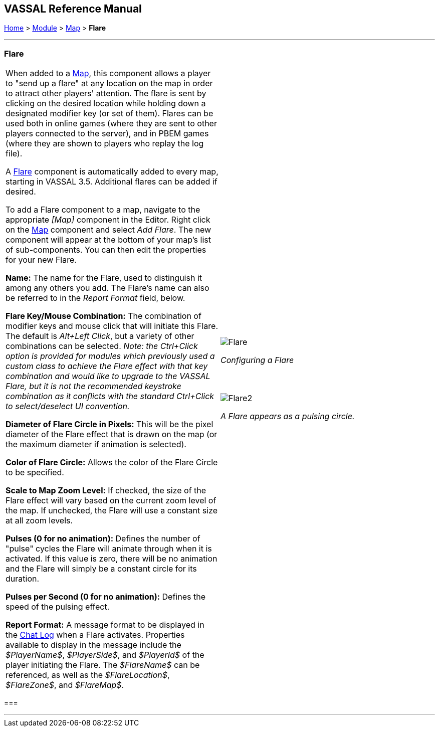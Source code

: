 == VASSAL Reference Manual
[#top]

[.small]#<<index.adoc#toc,Home>> > <<GameModule.adoc#top,Module>> > <<Map.adoc#top,Map>> > *Flare*#

'''''

=== Flare

[cols="a,a",]
|===
|When added to a <<Map.adoc#top,Map>>, this component allows a player to "send up a flare" at any location on the map in order to attract other players' attention. The flare is sent by clicking on the desired location while holding down a designated modifier key (or set of them). Flares can be used both in online games (where they are sent to other players connected to the server), and in PBEM games (where they are shown to players who replay the log file).

A <<Flare.adoc#top,Flare>> component is automatically added to every map, starting in VASSAL 3.5. Additional flares can be added if desired.

To add a Flare component to a map, navigate to the appropriate _[Map]_ component in the Editor.
Right click on the <<Map.adoc#top,Map>> component and select _Add Flare_.
The new component will appear at the bottom of your map's list of sub-components. You can then
edit the properties for your new Flare.

*Name:* The name for the Flare, used to distinguish it among any others you add. The Flare's
name can also be referred to in the _Report Format_ field, below.

*Flare Key/Mouse Combination:* The combination of modifier keys and mouse click that will initiate this Flare. The default is _Alt+Left Click_, but
a variety of other combinations can be selected. _Note: the Ctrl+Click option is provided for modules which previously used a custom class to achieve the Flare effect with that key combination and would like to upgrade to the VASSAL Flare, but it is
not the recommended keystroke combination as it conflicts with the standard Ctrl+Click to select/deselect UI convention._

*Diameter of Flare Circle in Pixels:* This will be the pixel diameter of the Flare effect that is drawn on the map (or the maximum diameter if
animation is selected).

*Color of Flare Circle:* Allows the color of the Flare Circle to be specified.

*Scale to Map Zoom Level:* If checked, the size of the Flare effect will vary based on the current zoom level of the map. If unchecked,
the Flare will use a constant size at all zoom levels.

*Pulses (0 for no animation):* Defines the number of "pulse" cycles the Flare will animate through when it is activated. If this value is zero,
there will be no animation and the Flare will simply be a constant circle for its duration.

*Pulses per Second (0 for no animation):* Defines the speed of the pulsing effect.

*Report Format:* A message format to be displayed in the <<ChatLog.adoc#top,Chat Log>> when a Flare activates. Properties available to display in the message include the _$PlayerName$_, _$PlayerSide$_, and _$PlayerId$_
of the player initiating the Flare. The _$FlareName$_ can be referenced, as well as the _$FlareLocation$_, _$FlareZone$_, and _$FlareMap$_.

|image:images/Flare.png[] +
[.text-center]
_Configuring a Flare_
 +
 +
 +

image:images/Flare2.png[align=center]
[.text-center]
_A Flare appears as a pulsing circle._
|===

=== 

'''''

